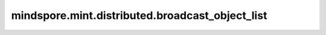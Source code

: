 mindspore.mint.distributed.broadcast_object_list
====================================================

.. py:function:: mindspore.mint.distributed.broadcast_object_list(object_list, src=0, group=None, device=None)

    对输入Python对象进行整组广播。

    .. note::
        - 类似 `mindspore.mint.distributed.broadcast` 方法，传入的参数为Python对象。
        - 当前支持PyNative模式，不支持Graph模式。

    参数：
        - **object_list** (list[Any]) - 待广播出去的或接收广播的Python对象。
        - **src** (int，可选) - 表示发送源的进程编号。只有该进程会广播张量。默认值： ``0`` 。
        - **group** (str，可选) - 通信组名称，如果为 ``None`` ，Ascend平台表示为 ``"hccl_world_group"`` 。 默认值： ``None`` 。
        - **device** (str，可选) - 当前为预留参数。默认值： ``None`` 。

    异常：
        - **TypeError** - `src` 不是int或 `group` 不是str。
        - **RuntimeError** - 如果目标设备无效，或者后端无效，或者分布式初始化失败。

    样例：

    .. note::
        .. include:: mindspore.mint.comm_note.rst

        该样例需要在2卡环境下运行。
